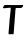 SplineFontDB: 3.2
FontName: Untitled2
FullName: Untitled2
FamilyName: Untitled2
Weight: Regular
Copyright: Copyright (c) 2020, Krister Olsson
UComments: "2020-3-14: Created with FontForge (http://fontforge.org)"
Version: 001.000
ItalicAngle: 0
UnderlinePosition: -100
UnderlineWidth: 50
Ascent: 800
Descent: 200
InvalidEm: 0
LayerCount: 2
Layer: 0 0 "Back" 1
Layer: 1 0 "Fore" 0
XUID: [1021 70 -505071542 13802103]
OS2Version: 0
OS2_WeightWidthSlopeOnly: 0
OS2_UseTypoMetrics: 1
CreationTime: 1584236385
ModificationTime: 1584236385
OS2TypoAscent: 0
OS2TypoAOffset: 1
OS2TypoDescent: 0
OS2TypoDOffset: 1
OS2TypoLinegap: 0
OS2WinAscent: 0
OS2WinAOffset: 1
OS2WinDescent: 0
OS2WinDOffset: 1
HheadAscent: 0
HheadAOffset: 1
HheadDescent: 0
HheadDOffset: 1
OS2Vendor: 'PfEd'
DEI: 91125
Encoding: ISO8859-1
UnicodeInterp: none
NameList: AGL For New Fonts
DisplaySize: -48
AntiAlias: 1
FitToEm: 0
BeginChars: 256 1

StartChar: T
Encoding: 84 84 0
Width: 640
Flags: W
HStem: 616.313 75.9463<98.1978 266.037> 622.059 74.0068<100.953 266.147 390.703 557.546>
VStem: 215.965 120.803<-30.8799 208.008> 266.147 115.776<364.401 619.946>
LayerCount: 2
Fore
SplineSet
502.279296875 696.065429688 m 0x50
 521.256835938 697.66015625 546.036132812 698.73046875 557.0234375 698.430664062 c 2
 577.096679688 697.8828125 l 1
 576.9140625 680.547851562 l 2
 576.756835938 665.583984375 574.75390625 661.1640625 562.279296875 648.248046875 c 0
 535.490234375 620.510742188 535.490234375 620.510742188 464.6875 622.05859375 c 0
 430.016601562 622.81640625 399.790039062 621.975585938 397.169921875 620.1796875 c 0
 391.219726562 616.102539062 382.036132812 554.087890625 381.923828125 517.2265625 c 0x50
 381.877929688 502.080078125 379.477539062 465.401367188 376.548828125 435.109375 c 0
 373.623046875 404.838867188 369.461914062 352.627929688 367.2421875 318.321289062 c 0
 365.022460938 284.014648438 360.6171875 228.540039062 357.388671875 194.233398438 c 0
 354.176757812 160.109375 349.7421875 99.3427734375 347.534179688 59.197265625 c 0
 344.342773438 1.16796875 342.135742188 -16.3017578125 336.767578125 -26.021484375 c 0
 330.922851562 -36.60546875 328.692382812 -37.892578125 320.162109375 -35.5986328125 c 0
 301.84765625 -30.673828125 270.162109375 -29.5751953125 250.454101562 -33.181640625 c 0
 238.775390625 -35.3193359375 227.326171875 -35.5244140625 222.3515625 -33.6865234375 c 0
 214.094726562 -30.634765625 213.990234375 -29.8544921875 215.96484375 14.306640625 c 0x60
 217.075195312 39.1240234375 219.469726562 70.62109375 221.321289062 84.744140625 c 0
 224.913085938 112.150390625 233.204101562 214.306640625 239.833007812 312.846679688 c 0
 242.067382812 346.05859375 245.276367188 377.9765625 246.987304688 384.014648438 c 0
 248.693359375 390.038085938 251.895507812 420.328125 254.103515625 451.350585938 c 0
 256.3125 482.372070312 259.580078125 514.3046875 261.368164062 522.3359375 c 0
 266.567382812 545.693359375 270.1328125 621.596679688 266.147460938 624.078125 c 0
 264.131835938 625.333007812 240.600585938 624.14453125 213.592773438 621.423828125 c 0
 186.5859375 618.702148438 162.236328125 616.415039062 159.212890625 616.313476562 c 0
 156.1796875 616.212890625 141.6953125 614.67578125 126.731445312 612.8671875 c 0
 94.615234375 608.984375 85.2958984375 610.333007812 76.408203125 620.145507812 c 0
 69.26171875 628.037109375 67.6328125 624.16015625 96.498046875 667.956054688 c 0
 105.157226562 681.094726562 114.086914062 692.330078125 116.512695312 693.138671875 c 0
 118.920898438 693.94140625 163.592773438 693.545898438 215.782226562 692.259765625 c 0x90
 318.702148438 689.723632812 447.092773438 691.428710938 502.279296875 696.065429688 c 0x50
EndSplineSet
EndChar
EndChars
EndSplineFont
